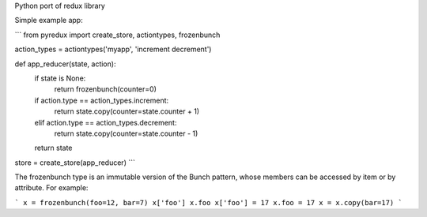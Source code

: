 Python port of redux library

Simple example app:

```
from pyredux import create_store, actiontypes, frozenbunch

action_types = actiontypes('myapp', 'increment decrement')

def app_reducer(state, action):
    if state is None:
        return frozenbunch(counter=0)
    if action.type == action_types.increment:
        return state.copy(counter=state.counter + 1)
    elif action.type == action_types.decrement:
        return state.copy(counter=state.counter - 1)
    return state

store = create_store(app_reducer)
```

The frozenbunch type is an immutable version of the Bunch pattern, whose members can be accessed by item or by attribute. For example:

```
x = frozenbunch(foo=12, bar=7)
x['foo']
x.foo
x['foo'] = 17
x.foo = 17
x = x.copy(bar=17)
```


